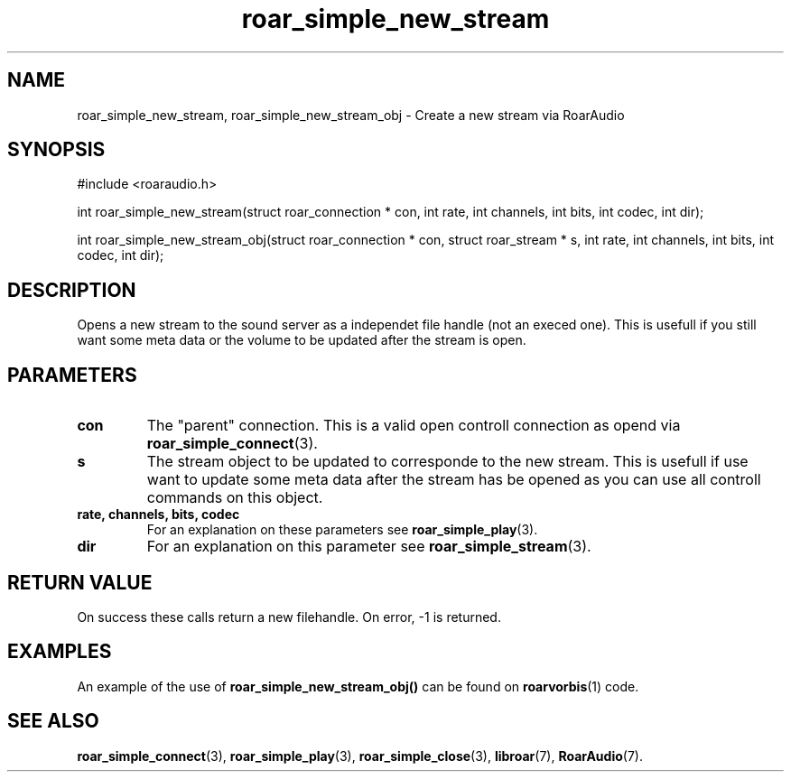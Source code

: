 .\" roar_simple_play.3:

.TH "roar_simple_new_stream" "3" "July 2008" "RoarAudio" "System Manager's Manual: RoarAuido"

.SH NAME
roar_simple_new_stream, roar_simple_new_stream_obj \- Create a new stream via RoarAudio

.SH SYNOPSIS

#include <roaraudio.h>

int roar_simple_new_stream(struct roar_connection * con, int rate, int channels, int bits, int codec, int dir);

int roar_simple_new_stream_obj(struct roar_connection * con, struct roar_stream * s, int rate, int channels, int bits, int
codec, int dir);

.SH "DESCRIPTION"
Opens a new stream to the sound server as a independet file handle (not an execed one). This is usefull if you still want
some meta data or the volume to be updated after the stream is open.


.SH "PARAMETERS"
.TP
\fBcon\fR
The "parent" connection. This is a valid open controll connection as opend via \fBroar_simple_connect\fR(3).

.TP
\fBs\fR
The stream object to be updated to corresponde to the new stream. This is usefull if use want to update some meta data
after the stream has be opened as you can use all controll commands on this object.

.TP
\fBrate, channels, bits, codec\fR
For an explanation on these parameters see \fBroar_simple_play\fR(3).

.TP
\fBdir\fR
For an explanation on this parameter see \fBroar_simple_stream\fR(3).

.SH "RETURN VALUE"
On success these calls return a new filehandle.  On error, -1 is returned.

.SH "EXAMPLES"
An example of the use of \fBroar_simple_new_stream_obj()\fR can be found on \fBroarvorbis\fR(1) code.

.SH "SEE ALSO"
\fBroar_simple_connect\fR(3),
\fBroar_simple_play\fR(3),
\fBroar_simple_close\fR(3),
\fBlibroar\fR(7),
\fBRoarAudio\fR(7).

.\" ll
